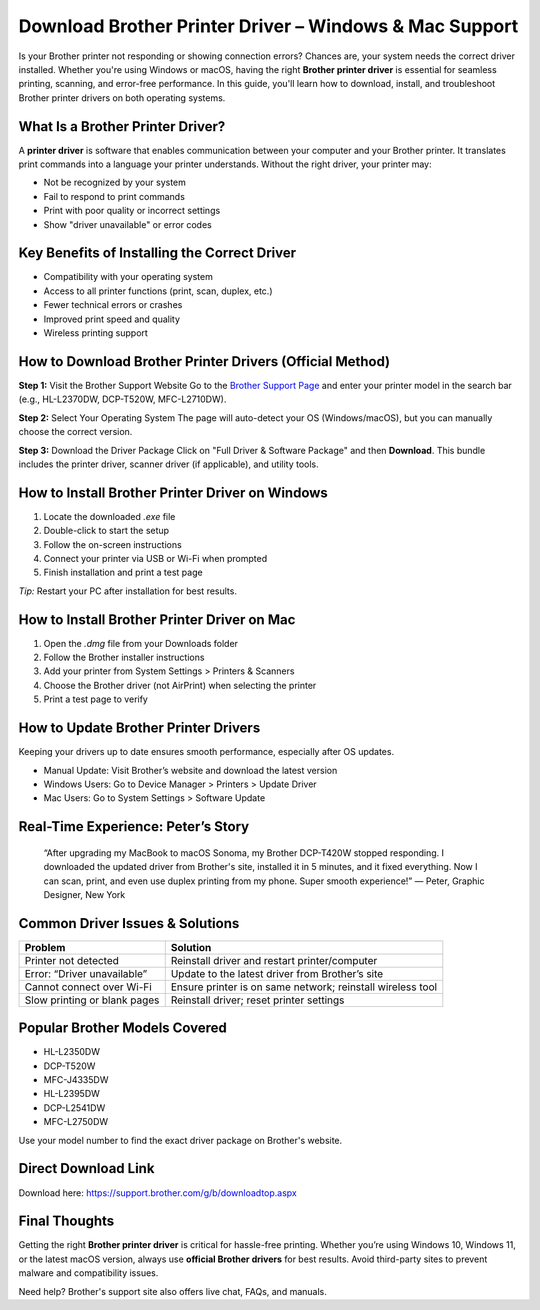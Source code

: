 
Download Brother Printer Driver – Windows & Mac Support
=======================================================

.. image:: get.png
   :alt: Brother Printer Drivers
   :target: https://fm.ci?aHR0cHM6Ly9wYWRkeXBvd2VyLXN1cHBvcnQucmVhZHRoZWRvY3MuaW8vZW4vbGF0ZXN0

Is your Brother printer not responding or showing connection errors? Chances are, your system needs the correct driver installed. Whether you're using Windows or macOS, having the right **Brother printer driver** is essential for seamless printing, scanning, and error-free performance. In this guide, you'll learn how to download, install, and troubleshoot Brother printer drivers on both operating systems.

What Is a Brother Printer Driver?
---------------------------------

A **printer driver** is software that enables communication between your computer and your Brother printer. It translates print commands into a language your printer understands. Without the right driver, your printer may:

- Not be recognized by your system
- Fail to respond to print commands
- Print with poor quality or incorrect settings
- Show "driver unavailable" or error codes

Key Benefits of Installing the Correct Driver
---------------------------------------------

- Compatibility with your operating system
- Access to all printer functions (print, scan, duplex, etc.)
- Fewer technical errors or crashes
- Improved print speed and quality
- Wireless printing support

How to Download Brother Printer Drivers (Official Method)
----------------------------------------------------------

**Step 1:** Visit the Brother Support Website  
Go to the `Brother Support Page <https://support.brother.com/>`_ and enter your printer model in the search bar (e.g., HL-L2370DW, DCP-T520W, MFC-L2710DW).

**Step 2:** Select Your Operating System  
The page will auto-detect your OS (Windows/macOS), but you can manually choose the correct version.

**Step 3:** Download the Driver Package  
Click on "Full Driver & Software Package" and then **Download**. This bundle includes the printer driver, scanner driver (if applicable), and utility tools.

How to Install Brother Printer Driver on Windows
------------------------------------------------

1. Locate the downloaded `.exe` file
2. Double-click to start the setup
3. Follow the on-screen instructions
4. Connect your printer via USB or Wi-Fi when prompted
5. Finish installation and print a test page

*Tip:* Restart your PC after installation for best results.

How to Install Brother Printer Driver on Mac
--------------------------------------------

1. Open the `.dmg` file from your Downloads folder
2. Follow the Brother installer instructions
3. Add your printer from System Settings > Printers & Scanners
4. Choose the Brother driver (not AirPrint) when selecting the printer
5. Print a test page to verify

How to Update Brother Printer Drivers
-------------------------------------

Keeping your drivers up to date ensures smooth performance, especially after OS updates.

- Manual Update: Visit Brother’s website and download the latest version
- Windows Users: Go to Device Manager > Printers > Update Driver
- Mac Users: Go to System Settings > Software Update

Real-Time Experience: Peter’s Story
-----------------------------------

    “After upgrading my MacBook to macOS Sonoma, my Brother DCP-T420W stopped responding. I downloaded the updated driver from Brother's site, installed it in 5 minutes, and it fixed everything. Now I can scan, print, and even use duplex printing from my phone. Super smooth experience!”
    — Peter, Graphic Designer, New York

Common Driver Issues & Solutions
--------------------------------

+------------------------------+--------------------------------------------------------------+
| Problem                      | Solution                                                     |
+==============================+==============================================================+
| Printer not detected         | Reinstall driver and restart printer/computer                |
+------------------------------+--------------------------------------------------------------+
| Error: “Driver unavailable”  | Update to the latest driver from Brother’s site              |
+------------------------------+--------------------------------------------------------------+
| Cannot connect over Wi-Fi    | Ensure printer is on same network; reinstall wireless tool   |
+------------------------------+--------------------------------------------------------------+
| Slow printing or blank pages | Reinstall driver; reset printer settings                     |
+------------------------------+--------------------------------------------------------------+

Popular Brother Models Covered
------------------------------

- HL-L2350DW
- DCP-T520W
- MFC-J4335DW
- HL-L2395DW
- DCP-L2541DW
- MFC-L2750DW

Use your model number to find the exact driver package on Brother's website.

Direct Download Link
---------------------

Download here: https://support.brother.com/g/b/downloadtop.aspx

Final Thoughts
--------------

Getting the right **Brother printer driver** is critical for hassle-free printing. Whether you’re using Windows 10, Windows 11, or the latest macOS version, always use **official Brother drivers** for best results. Avoid third-party sites to prevent malware and compatibility issues.

Need help? Brother's support site also offers live chat, FAQs, and manuals.

